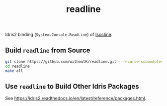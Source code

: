#+title: readline

Idris2 binding (~System.Console.ReadLine~) of [[https://github.com/daanx/isocline.git][Isocline]].

** Build ~readline~ from Source
#+begin_src sh
git clone https://github.com/withoutK/readline.git --recurse-submodules
cd readline
make all
#+end_src

** Use ~readline~ to Build Other Idris Packages
See [[https://idris2.readthedocs.io/en/latest/reference/packages.html]].
